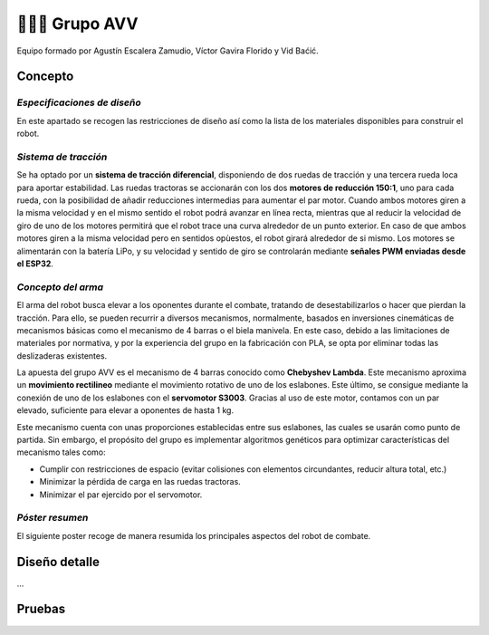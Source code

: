 =======================
👨🏻‍🎓 Grupo AVV
=======================
Equipo formado por Agustín Escalera Zamudio, Víctor Gavira Florido y Vid Baćić.

Concepto
=======================

*Especificaciones de diseño*
-----------------------------------------
En este apartado se recogen las restricciones de diseño así como la lista de los materiales disponibles para construir el robot.

*Sistema de tracción*
---------------------------------------

.. image:: ../_static/GrupoAVV/frames2200.gif 
   :width: 30%
   :align: right  

Se ha optado por un **sistema de tracción diferencial**, disponiendo de dos ruedas de tracción y una tercera rueda loca para aportar estabilidad. Las ruedas tractoras se accionarán con los dos **motores de reducción 150:1**, uno para cada rueda, con la posibilidad de añadir reducciones intermedias para aumentar el par motor. 
Cuando ambos motores giren a la misma velocidad y en el mismo sentido el robot podrá avanzar en línea recta, mientras que al reducir la velocidad de giro de uno de los motores permitirá que el robot trace una curva alrededor de un punto exterior. En caso de que ambos motores giren a la misma velocidad pero en sentidos opùestos, el robot girará alrededor de si mismo. Los motores se alimentarán con la batería LiPo, y su velocidad y sentido de giro se controlarán mediante **señales PWM enviadas desde el ESP32**.


*Concepto del arma*
---------------------------------
El arma del robot busca elevar a los oponentes durante el combate, tratando de desestabilizarlos o hacer que pierdan la tracción. Para ello, se pueden recurrir a diversos mecanismos, normalmente, basados en inversiones cinemáticas de mecanismos básicas como el mecanismo de 4 barras o el biela manivela. En este caso, debido a las limitaciones de materiales por normativa, y por la experiencia del grupo en la fabricación con PLA, se opta por eliminar todas las deslizaderas existentes. 

La apuesta del grupo AVV es el mecanismo de 4 barras conocido como **Chebyshev Lambda**. Este mecanismo aproxima un **movimiento rectilineo** mediante el movimiento rotativo de uno de los eslabones. Este último, se consigue mediante la conexión de uno de los eslabones con el **servomotor S3003**. Gracias al uso de este motor, contamos con un par elevado, suficiente para elevar a oponentes de hasta 1 kg. 

Este mecanismo cuenta con unas proporciones establecidas entre sus eslabones, las cuales se usarán como punto de partida. Sin embargo, el propósito del grupo es implementar algoritmos genéticos para optimizar características del mecanismo tales como:

* Cumplir con restricciones de espacio (evitar colisiones con elementos circundantes, reducir altura total, etc.)
* Minimizar la pérdida de carga en las ruedas tractoras.
* Minimizar el par ejercido por el servomotor.

*Póster resumen*
---------------------------------
El siguiente poster recoge de manera resumida los principales aspectos del robot de combate.

.. image:: ../_static/GrupoAVV/AVVCombatRobotPoster.svg

Diseño detalle
=======================
...

Pruebas
=======================